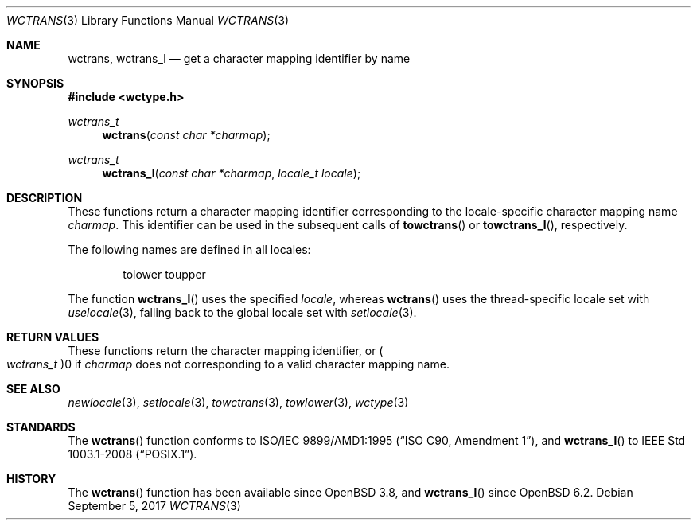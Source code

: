 .\" $OpenBSD: wctrans.3,v 1.3 2017/09/05 03:16:13 schwarze Exp $
.\" $NetBSD: wctrans.3,v 1.4 2004/01/24 16:58:54 wiz Exp $
.\"
.\" Copyright (c) 2017 Ingo Schwarze <schwarze@openbsd.org>
.\" Copyright (c) 2003 Citrus Project
.\" All rights reserved.
.\"
.\" Redistribution and use in source and binary forms, with or without
.\" modification, are permitted provided that the following conditions
.\" are met:
.\" 1. Redistributions of source code must retain the above copyright
.\"    notice, this list of conditions and the following disclaimer.
.\" 2. Redistributions in binary form must reproduce the above copyright
.\"    notice, this list of conditions and the following disclaimer in the
.\"    documentation and/or other materials provided with the distribution.
.\"
.\" THIS SOFTWARE IS PROVIDED BY THE AUTHOR AND CONTRIBUTORS ``AS IS'' AND
.\" ANY EXPRESS OR IMPLIED WARRANTIES, INCLUDING, BUT NOT LIMITED TO, THE
.\" IMPLIED WARRANTIES OF MERCHANTABILITY AND FITNESS FOR A PARTICULAR PURPOSE
.\" ARE DISCLAIMED.  IN NO EVENT SHALL THE AUTHOR OR CONTRIBUTORS BE LIABLE
.\" FOR ANY DIRECT, INDIRECT, INCIDENTAL, SPECIAL, EXEMPLARY, OR CONSEQUENTIAL
.\" DAMAGES (INCLUDING, BUT NOT LIMITED TO, PROCUREMENT OF SUBSTITUTE GOODS
.\" OR SERVICES; LOSS OF USE, DATA, OR PROFITS; OR BUSINESS INTERRUPTION)
.\" HOWEVER CAUSED AND ON ANY THEORY OF LIABILITY, WHETHER IN CONTRACT, STRICT
.\" LIABILITY, OR TORT (INCLUDING NEGLIGENCE OR OTHERWISE) ARISING IN ANY WAY
.\" OUT OF THE USE OF THIS SOFTWARE, EVEN IF ADVISED OF THE POSSIBILITY OF
.\" SUCH DAMAGE.
.\"
.Dd $Mdocdate: September 5 2017 $
.Dt WCTRANS 3
.Os
.Sh NAME
.Nm wctrans ,
.Nm wctrans_l
.Nd get a character mapping identifier by name
.Sh SYNOPSIS
.In wctype.h
.Ft wctrans_t
.Fn wctrans "const char *charmap"
.Ft wctrans_t
.Fn wctrans_l "const char *charmap" "locale_t locale"
.Sh DESCRIPTION
These functions return a character mapping identifier
corresponding to the locale-specific character mapping name
.Fa charmap .
This identifier can be used in the subsequent calls of
.Fn towctrans
or
.Fn towctrans_l ,
respectively.
.Pp
The following names are defined in all locales:
.Bd -literal -offset indent
tolower toupper
.Ed
.Pp
The function
.Fn wctrans_l
uses the specified
.Fa locale ,
whereas
.Fn wctrans
uses the thread-specific locale set with
.Xr uselocale 3 ,
falling back to the global locale set with
.Xr setlocale 3 .
.Sh RETURN VALUES
These functions return the character mapping identifier, or
.Po Vt wctrans_t Pc Ns 0
if
.Fa charmap
does not corresponding to a valid character mapping name.
.Sh SEE ALSO
.Xr newlocale 3 ,
.Xr setlocale 3 ,
.Xr towctrans 3 ,
.Xr towlower 3 ,
.Xr wctype 3
.Sh STANDARDS
The
.Fn wctrans
function conforms to
.St -isoC-amd1 ,
and
.Fn wctrans_l
to
.St -p1003.1-2008 .
.Sh HISTORY
The
.Fn wctrans
function has been available since
.Ox 3.8 ,
and
.Fn wctrans_l
since
.Ox 6.2 .
